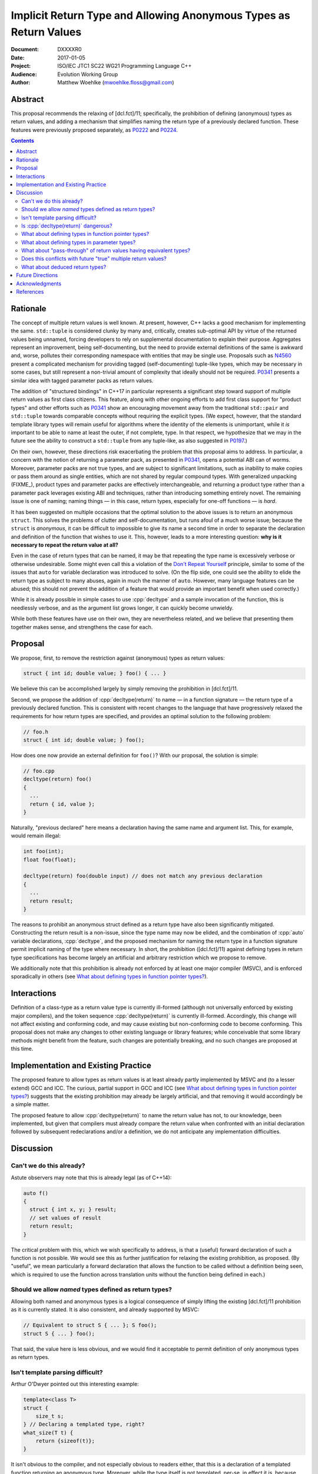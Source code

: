 ======================================================================
  Implicit Return Type and Allowing Anonymous Types as Return Values
======================================================================

:Document:  DXXXXR0
:Date:      2017-01-05
:Project:   ISO/IEC JTC1 SC22 WG21 Programming Language C++
:Audience:  Evolution Working Group
:Author:    Matthew Woehlke (mwoehlke.floss@gmail.com)

.. raw:: html

  <style>
    html { color: black; background: white; }
    table.docinfo { margin: 2em 0; }
  </style>

.. role:: cpp(code)
   :language: c++


Abstract
========

This proposal recommends the relaxing of [dcl.fct]/11; specifically, the prohibition of defining (anonymous) types as return values, and adding a mechanism that simplifies naming the return type of a previously declared function. These features were previously proposed separately, as P0222_ and P0224_.

.. contents::


Rationale
=========

The concept of multiple return values is well known. At present, however, C++ lacks a good mechanism for implementing the same. ``std::tuple`` is considered clunky by many and, critically, creates sub-optimal API by virtue of the returned values being unnamed, forcing developers to rely on supplemental documentation to explain their purpose. Aggregates represent an improvement, being self-documenting, but the need to provide external definitions of the same is awkward and, worse, pollutes their corresponding namespace with entities that may be single use. Proposals such as N4560_ present a complicated mechanism for providing tagged (self-documenting) tuple-like types, which may be necessary in some cases, but still represent a non-trivial amount of complexity that ideally should not be required. P0341_ presents a similar idea with tagged parameter packs as return values.

The addition of "structured bindings" in C++17 in particular represents a significant step toward support of multiple return values as first class citizens. This feature, along with other ongoing efforts to add first class support for "product types" and other efforts such as P0341_ show an encouraging movement away from the traditional ``std::pair`` and ``std::tuple`` towards comparable concepts without requiring the explicit types. (We expect, however, that the standard template library types will remain useful for algorithms where the identity of the elements is unimportant, while it *is* important to be able to name at least the outer, if not complete, type. In that respect, we hypothesize that we may in the future see the ability to construct a ``std::tuple`` from any tuple-like, as also suggested in P0197_.)

On their own, however, these directions risk exacerbating the problem that this proposal aims to address. In particular, a concern with the notion of returning a parameter pack, as presented in P0341_, opens a potential ABI can of worms. Moreover, parameter packs are not true types, and are subject to significant limitations, such as inability to make copies or pass them around as single entities, which are not shared by regular compound types. With generalized unpacking (\ FIXME_), product types and parameter packs are effectively interchangeable, and returning a product type rather than a parameter pack leverages existing ABI and techniques, rather than introducing something entirely novel. The remaining issue is one of naming; naming things |--| in this case, return types, especially for one-off functions |--| is *hard*.

It has been suggested on multiple occasions that the optimal solution to the above issues is to return an anonymous ``struct``. This solves the problems of clutter and self-documentation, but runs afoul of a much worse issue; because the ``struct`` is *anonymous*, it can be difficult to impossible to give its name a second time in order to separate the declaration and definition of the function that wishes to use it. This, however, leads to a more interesting question: **why is it necessary to repeat the return value at all?**

Even in the case of return types that can be named, it may be that repeating the type name is excessively verbose or otherwise undesirable. Some might even call this a violation of the `Don't Repeat Yourself <https://en.wikipedia.org/wiki/Don't_repeat_yourself>`_ principle, similar to some of the issues that ``auto`` for variable declaration was introduced to solve. (On the flip side, one could see the ability to elide the return type as subject to many abuses, again in much the manner of ``auto``. However, many language features can be abused; this should not prevent the addition of a feature that would provide an important benefit when used correctly.)

While it is already possible in simple cases to use :cpp:`decltype` and a sample invocation of the function, this is needlessly verbose, and as the argument list grows longer, it can quickly become unwieldy.

While both these features have use on their own, they are nevertheless related, and we believe that presenting them together makes sense, and strengthens the case for each.


Proposal
========

We propose, first, to remove the restriction against (anonymous) types as return values:

.. code:: c++

  struct { int id; double value; } foo() { ... }

We believe this can be accomplished largely by simply removing the prohibition in [dcl.fct]/11.

Second, we propose the addition of :cpp:`decltype(return)` to name |--| in a function signature |--| the return type of a previously declared function. This is consistent with recent changes to the language that have progressively relaxed the requirements for how return types are specified, and provides an optimal solution to the following problem:

.. code:: c++

  // foo.h
  struct { int id; double value; } foo();

How does one now provide an external definition for ``foo()``? With our proposal, the solution is simple:

.. code:: c++

  // foo.cpp
  decltype(return) foo()
  {
    ...
    return { id, value };
  }

Naturally, "previous declared" here means a declaration having the same name and argument list. This, for example, would remain illegal:

.. code:: c++

  int foo(int);
  float foo(float);

  decltype(return) foo(double input) // does not match any previous declaration
  {
    ...
    return result;
  }

The reasons to prohibit an anonymous struct defined as a return type have also been significantly mitigated. Constructing the return result is a non-issue, since the type name may now be elided, and the combination of :cpp:`auto` variable declarations, :cpp:`decltype`, and the proposed mechanism for naming the return type in a function signature permit implicit naming of the type where necessary. In short, the prohibition ([dcl.fct]/11) against defining types in return type specifications has become largely an artificial and arbitrary restriction which we propose to remove.

We additionally note that this prohibition is already not enforced by at least one major compiler (MSVC), and is enforced sporadically in others (see `What about defining types in function pointer types?`_).


Interactions
============

Definition of a class-type as a return value type is currently ill-formed (although not universally enforced by existing major compilers), and the token sequence :cpp:`decltype(return)` is currently ill-formed. Accordingly, this change will not affect existing and conforming code, and may cause existing but non-conforming code to become conforming. This proposal does not make any changes to other existing language or library features; while conceivable that some library methods might benefit from the feature, such changes are potentially breaking, and no such changes are proposed at this time.


Implementation and Existing Practice
====================================

The proposed feature to allow types as return values is at least already partly implemented by MSVC and (to a lesser extend) GCC and ICC. The curious, partial support in GCC and ICC (see `What about defining types in function pointer types?`_) suggests that the existing prohibition may already be largely artificial, and that removing it would accordingly be a simple matter.

The proposed feature to allow :cpp:`decltype(return)` to name the return value has not, to our knowledge, been implemented, but given that compilers must already compare the return value when confronted with an initial declaration followed by subsequent redeclarations and/or a definition, we do not anticipate any implementation difficulties.


Discussion
==========

Can't we do this already?
-------------------------

Astute observers may note that this is already legal (as of C++14):

.. code:: c++

  auto f()
  {
    struct { int x, y; } result;
    // set values of result
    return result;
  }

The critical problem with this, which we wish specifically to address, is that a (useful) forward declaration of such a function is not possible. We would see this as further justification for relaxing the existing prohibition, as proposed. (By "useful", we mean particularly a forward declaration that allows the function to be called without a definition being seen, which is required to use the function across translation units without the function being defined in each.)

Should we allow *named* types defined as return types?
------------------------------------------------------

Allowing both named and anonymous types is a logical consequence of simply lifting the existing [dcl.fct]/11 prohibition as it is currently stated. It is also consistent, and already supported by MSVC:

.. code:: c++

  // Equivalent to struct S { ... }; S foo();
  struct S { ... } foo();

That said, the value here is less obvious, and we would find it acceptable to permit definition of only anonymous types as return types.

Isn't template parsing difficult?
---------------------------------

Arthur O'Dwyer pointed out this interesting example:

.. code:: c++

  template<class T>
  struct {
      size_t s;
  } // Declaring a templated type, right?
  what_size(T t) {
      return {sizeof(t)};
  }

It isn't obvious to the compiler, and not especially obvious to readers either, that this is a declaration of a templated function returning an anonymous type. Moreover, while the type itself is not templated, per-se, in effect it is, because (presumably?) each different instantiation of the function will have a distinct return type.

Since the primary motivation for this feature is for forward declarations of functions (per previous question, returning anonymous types is already possible with deduced return type), there are fewer use cases for the feature in conjunction with templated functions. As such, an easy cop-out is to retain the prohibition in these cases; we can always decide to lift it later.

An alternative (which may be worth considering for all cases) is to permit anonymous types only in trailing return type specifications, as follows:

.. code:: c++

  auto foo -> struct { ... };
  template<...> auto bar -> struct { ... };

Is :cpp:`decltype(return)` dangerous?
-------------------------------------

P0224_ previously recommended overloading :cpp:`auto` as a mechanism for implicitly naming the return type given a prior declaration. While we believe this approach is feasible, there were some potential issues, which are discussed in P0224_. While we would happily accept the solution proposed by P0224_, we feel that :cpp:`decltype(return)` is less ambiguous, both to readers and to compilers. It is slightly more verbose than :cpp:`auto`, but not so much that we feel the added verbosity is an issue in those cases where we expect it to be used, and the extra verbosity may serve to deter "frivolous" use. Particularly, there is a clear distinction between inferred return values (the traditional use of :cpp:`auto` as a return type) and "implied" return values (that is, the use of :cpp:`decltype(return)` as an alternate spelling of a previously declared return type).

What about defining types in function pointer types?
----------------------------------------------------

An obvious consequence of relaxing [dcl.fct]/11 is the desire to permit function pointers which return an anonymous struct. For example:

.. code:: c++

  // Declare a function pointer type which returns an anonymous struct
  using ReturnsAnonymousStruct = struct { int result; } (*)();

  // Define a function using the same
  int bar(ReturnsAnonymousStruct f) { return ((*f)()).result; }

  // Provide a mechanism to obtain the return type of a function
  template <typename T> struct ReturnType;

  template <typename T, typename... Args>
  struct ReturnType<T (*)(Args...)>
  {
      using result_t = T;
  };

  // Declare a function that is a ReturnsAnonymousStruct
  ReturnType<ReturnsAnonymousStruct>::result_t foo() { return {0}; }

  // Use the function
  int main()
  {
      return bar(&foo);
  }

It is our opinion that the proposed changes are sufficient to allow the above. (In fact, this example is already accepted by both GCC and ICC, although it is rejected by clang per [dcl.fct]/11.) Accordingly, we feel that this proposal should be understood as intending to allow the above example and that additional wording changes to specify this behavior are not required at this time.

What about defining types in parameter types?
---------------------------------------------

An obvious follow-on question is, should we also lift the prohibition against types defined in parameter specifications? There have been suggestions floated to implement the much requested named parameters in something like this manner. However, there are significant (in our opinion) reasons to not address this, at least initially. First, it is widely contested that this is not an optimal solution to the problem (named parameters) in the first place. Second, it depends on named initializers, which is an area of ongoing work. Third, this proposal works largely because C++ forbids overloading on return type, which may be leveraged to eliminate any ambiguity as to the deduction of the actual type of :cpp:`decltype(return)`. This is not the case for parameters; the ability to overload functions would make a similar change for parameters much more complicated.

While we do not wish to categorically rule out future changes in this direction, we feel that it is not appropriate for this proposal to attempt to address these issues.

What about "pass-through" of return values having equivalent types?
-------------------------------------------------------------------

Another question that has come up is if something like this should be allowed:

.. code:: c++

  struct { int result; } foo() { ... }
  struct { int result; } bar()
  {
    return foo();
  }

Specifically, others have expressed an interest in treating layout-compatible types as equivalent (or at least, implicitly convertible), particularly in the context of return values as in the above example.

Under the current rules (plus relaxed [dcl.fct]/11), these two definitions have different return types which are not convertible. It is our opinion that the rules making these types different are in fact correct and desirable, and this proposal specifically does *not* include any changes which would make the types compatible. That said, we note that FIXME_ provides a ready solution to this problem:

.. code:: c++

  struct { int result; } bar()
  {
    return { [:]foo()... };
  }

Does this conflicts with future "true" multiple return values?
--------------------------------------------------------------

There has been some discussion of "true" multiple return values, in particular with respect to RVO and similar issues. In particular, some features proposed by P0341_ are very much in this vein. A point that bears consideration is if moving down the path of using anonymous (or not) structs for multiple return values will "paint us into a corner" where future optimization potential is prematurely eliminated.

It is our hope that these issues can be addressed with existing compound types (which will have further reaching benefit). Moreover, as previously stated, the use of compound types for multiple return values uses existing techniques and is well understood, whereas introducing "first class" multiple return values introduces questions of ABI and other issues.

What about deduced return types?
--------------------------------

The relaxation of [dcl.fct]/11 is not intended to extend to deduction of new types via deduced return types. In light of P0329_, we might imagine a further extension that would allow us to lift this restriction:

.. code:: c++

  auto foo()
  {
    return { .x = 3, .y = 2 }; // deduce: struct { int x, y; }
  }

However, we have reservations about allowing this, and do not at this time propose that this example would be well-formed.


Future Directions
=================

In the Discussion_ section above, we presented a utility for extracting the return type from a function pointer type. The facility as presented has significant limitations; namely, it does not work on member functions and the several variations (e.g. CV-qualification) which apply to the same. We do not here propose a standard library implementation of this facility, which presumably would cover these cases, however there is room to imagine that such a facility could be useful, especially if the proposals we present here are adopted. (David Krauss points out that ``std::reference_wrapper`` can be used to similar effect... on *some* compilers. However, imperfect portability and the disparity between intended function and use for this result suggest that this is not the optimal facility for the problem.)

Another consideration that seems likely to come up is if we should further simplify the syntax for returning multiple values (conceivably, this could apply to both anonymous structs and to ``std::pair`` / ``std::tuple``). Some have suggested allowing that the ``struct`` keyword may be omitted. In light of P0151_ and P0341_, we can conceive that allowing the syntax ``<int x, double y> foo()`` might be interesting (in contrast to P0341_, we would suggest that this be shorthand for :cpp:`std::tuple`). At this time, we prefer to focus on the feature here presented rather than risk overextending the reach of this proposal. However, if this proposal is accepted, it represents an obvious first step to considering such features in the future.

A final consideration is the extension of :cpp:`decltype(return)` to allow use within a function body. At the time of writing, we are not aware of a proposal to do so, although the idea has been floated on numerous occasions. We would hope to see such an addition, which can be orthogonal to this proposal, in the near future.


Acknowledgments
===============

We wish to thank everyone on the ``std-proposals`` forum, especially Bengt Gustafsson, Arthur O'Dwyer and R. "Tim" Song, for their valuable feedback and insights.


References
==========

.. _N4618: http://wg21.link/n4618

* N4618_ Working Draft, Standard for Programming Language C++

  http://wg21.link/n4618

.. _N4560: http://www.open-std.org/jtc1/sc22/wg21/docs/papers/2015/n4560.pdf

* N4560_ Extensions for Ranges

  http://www.open-std.org/jtc1/sc22/wg21/docs/papers/2015/n4560.pdf

.. _P0151: http://www.open-std.org/jtc1/sc22/wg21/docs/papers/2015/p0151r0.pdf

* P0151_ Proposal of Multi-Declarators (aka Structured Bindings)

  http://www.open-std.org/jtc1/sc22/wg21/docs/papers/2015/p0151r0.pdf

.. _P0197: http://wg21.link/p0197

* P0197_ Default Tuple-like Access

  http://wg21.link/p0197

.. _P0222: http://wg21.link/p0222

* P0222_ Allowing Anonymous Structs as Return Values

  http://wg21.link/p0224

.. _P0224: http://wg21.link/p0224

* P0224_ Implicit Return Type

  http://wg21.link/p0224

.. _P0329: http://wg21.link/p0329

* P0329_ Designated Initializer Wording

  http://wg21.link/p0329

.. _P0341: http://wg21.link/p0341

* P0341_ Parameter Packs Outside of Templates

  http://wg21.link/p0341

.. FIXME link to gen-unpack

.. .. .. .. .. .. .. .. .. .. .. .. .. .. .. .. .. .. .. .. .. .. .. .. .. ..

.. |--| unicode:: U+02014 .. em dash

.. kate: hl reStructuredText
